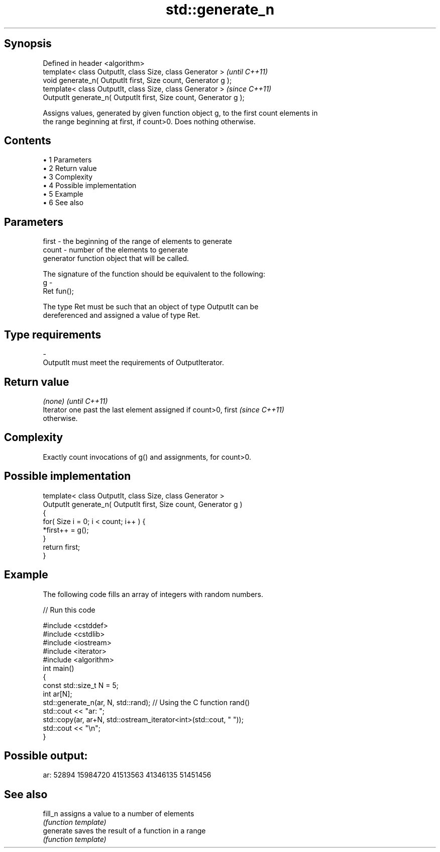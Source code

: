 .TH std::generate_n 3 "Apr 19 2014" "1.0.0" "C++ Standard Libary"
.SH Synopsis
   Defined in header <algorithm>
   template< class OutputIt, class Size, class Generator >          \fI(until C++11)\fP
   void generate_n( OutputIt first, Size count, Generator g );
   template< class OutputIt, class Size, class Generator >          \fI(since C++11)\fP
   OutputIt generate_n( OutputIt first, Size count, Generator g );

   Assigns values, generated by given function object g, to the first count elements in
   the range beginning at first, if count>0. Does nothing otherwise.

.SH Contents

     • 1 Parameters
     • 2 Return value
     • 3 Complexity
     • 4 Possible implementation
     • 5 Example
     • 6 See also

.SH Parameters

   first - the beginning of the range of elements to generate
   count - number of the elements to generate
           generator function object that will be called.

           The signature of the function should be equivalent to the following:
   g     -
           Ret fun();

           The type Ret must be such that an object of type OutputIt can be
           dereferenced and assigned a value of type Ret. 
.SH Type requirements
   -
   OutputIt must meet the requirements of OutputIterator.

.SH Return value

   \fI(none)\fP                                                                 \fI(until C++11)\fP
   Iterator one past the last element assigned if count>0, first          \fI(since C++11)\fP
   otherwise.

.SH Complexity

   Exactly count invocations of g() and assignments, for count>0.

.SH Possible implementation

   template< class OutputIt, class Size, class Generator >
   OutputIt generate_n( OutputIt first, Size count, Generator g )
   {
       for( Size i = 0; i < count; i++ ) {
           *first++ = g();
       }
       return first;
   }

.SH Example

   The following code fills an array of integers with random numbers.

   
// Run this code

 #include <cstddef>
 #include <cstdlib>
 #include <iostream>
 #include <iterator>
 #include <algorithm>
  
 int main()
 {
     const std::size_t N = 5;
     int ar[N];
     std::generate_n(ar, N, std::rand); // Using the C function rand()
  
     std::cout << "ar: ";
     std::copy(ar, ar+N, std::ostream_iterator<int>(std::cout, " "));
     std::cout << "\\n";
 }

.SH Possible output:

 ar: 52894 15984720 41513563 41346135 51451456

.SH See also

   fill_n   assigns a value to a number of elements
            \fI(function template)\fP
   generate saves the result of a function in a range
            \fI(function template)\fP
